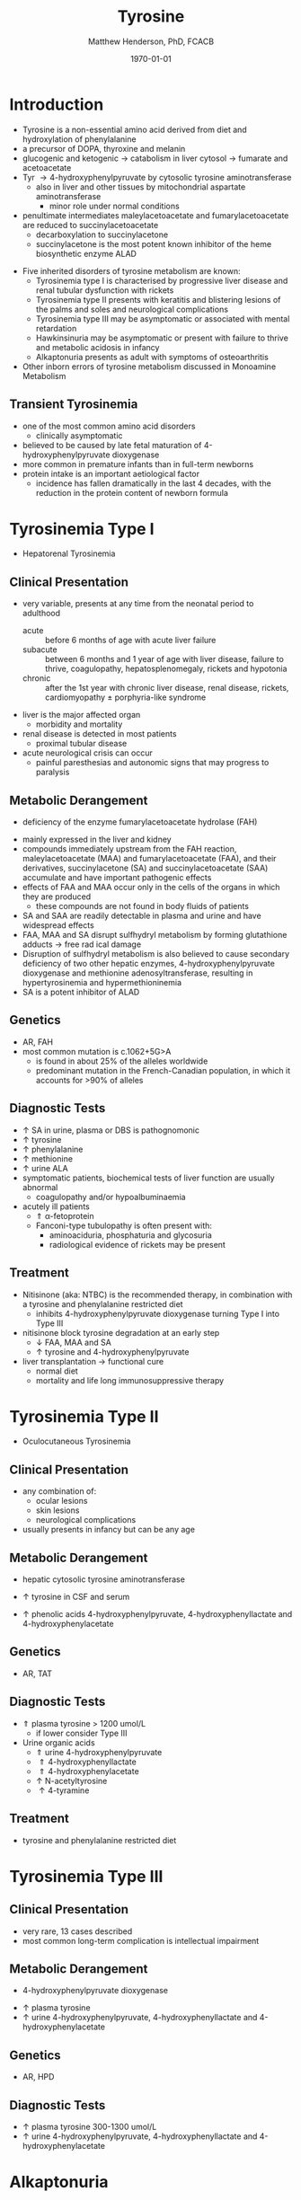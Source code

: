 #+TITLE: Tyrosine
#+AUTHOR: Matthew Henderson, PhD, FCACB
#+DATE: \today

* Introduction

- Tyrosine is a non-essential amino acid derived from diet and hydroxylation of phenylalanine
- a precursor of DOPA, thyroxine and melanin
- glucogenic and ketogenic \to catabolism in liver cytosol \to fumarate and acetoacetate
- Tyr \to 4-hydroxyphenylpyruvate by cytosolic tyrosine aminotransferase
  - also in liver and other tissues by mitochondrial aspartate aminotransferase
    - minor role under normal conditions
- penultimate intermediates maleylacetoacetate and fumarylacetoacetate
  are reduced to succinylacetoacetate
  - decarboxylation to succinylacetone
  - succinylacetone is the most potent known inhibitor of the heme biosynthetic enzyme ALAD

#+CAPTION[]:Tyrosine Catabolism:1 Tyrosine aminotransferase; 2 4-hydroxyphenylpyruvate dioxygenase; 3 homogentisate dioxygenase; 4 fumarylacetoacetase; 5 AST; 6 ALAD
#+NAME: fig:tyr
#+ATTR_LaTeX: :width 0.9\textwidth
[[file:./tyr/figures/tyr.png]]


- Five inherited disorders of tyrosine metabolism are known:
  - Tyrosinemia type I is characterised by progressive
    liver disease and renal tubular dysfunction with rickets
  - Tyrosinemia type II presents with keratitis and
    blistering lesions of the palms and soles and neurological
    complications
  - Tyrosinemia type III may be asymptomatic or associated with
    mental retardation
  - Hawkinsinuria may be asymptomatic or present with failure to
    thrive and metabolic acidosis in infancy
  - Alkaptonuria presents as adult with symptoms of osteoarthritis
- Other inborn errors of tyrosine metabolism discussed in Monoamine Metabolism

** Transient Tyrosinemia
 - one of the most common amino acid disorders
   - clinically asymptomatic
 - believed to be caused by late fetal maturation of
   4-hydroxyphenylpyruvate dioxygenase
 - more common in premature infants than in full-term newborns
 - protein intake is an important aetiological factor
   - incidence has fallen dramatically in the last 4 decades, with the
     reduction in the protein content of newborn formula

* Tyrosinemia Type I
- Hepatorenal Tyrosinemia
** Clinical Presentation
- very variable, presents at any time from the neonatal period to adulthood
  - acute :: before 6 months of age with acute liver failure
  - subacute :: between 6 months and 1 year of age with liver disease,
                failure to thrive, coagulopathy, hepatosplenomegaly,
                rickets and hypotonia
  - chronic :: after the 1st year with chronic liver disease, renal
               disease, rickets, cardiomyopathy \pm porphyria-like
               syndrome

- liver is the major affected organ
  - morbidity and mortality
- renal disease is detected in most patients
  - proximal tubular disease
- acute neurological crisis can occur
  - painful paresthesias and autonomic signs that may progress to
    paralysis

** Metabolic Derangement
- deficiency of the enzyme fumarylacetoacetate hydrolase (FAH)
\ce{fumarylacetoacetate ->[FAH] fumarate + acetoacetate}
- mainly expressed in the liver and kidney
- compounds immediately upstream from the FAH reaction,
  maleylacetoacetate (MAA) and fumarylacetoacetate (FAA), and their
  derivatives, succinylacetone (SA) and succinylacetoacetate (SAA)
  accumulate and have important pathogenic effects
- effects of FAA and MAA occur only in the cells of the organs in which they are produced
  - these compounds are not found in body fluids of patients
- SA and SAA are readily detectable in plasma and urine and have
  widespread effects
- FAA, MAA and SA disrupt sulfhydryl metabolism by forming glutathione
  adducts \to free rad ical damage
- Disruption of sulfhydryl metabolism is also believed to cause
  secondary deficiency of two other hepatic enzymes,
  4-hydroxyphenylpyruvate dioxygenase and methionine
  adenosyltransferase, resulting in hypertyrosinemia and
  hypermethioninemia
- SA is a potent inhibitor of ALAD

** Genetics
- AR, FAH
- most common mutation is c.1062+5G>A
  - is found in about 25% of the alleles worldwide
  - predominant mutation in the French-Canadian population, in which
    it accounts for >90% of alleles

** Diagnostic Tests
- \uparrow SA in urine, plasma or DBS is pathognomonic
- \uparrow tyrosine
- \uparrow phenylalanine
- \uparrow methionine
- \uparrow urine ALA
- symptomatic patients, biochemical tests of liver function are
  usually abnormal
  - coagulopathy and/or hypoalbuminaemia
- acutely ill patients
  - \Uparrow \alpha-fetoprotein
  - Fanconi-type tubulopathy is often present with:
    - aminoaciduria, phosphaturia and glycosuria
    - radiological evidence of rickets may be present

** Treatment
- Nitisinone (aka: NTBC) is the recommended therapy, in combination
  with a tyrosine and phenylalanine restricted diet
  - inhibits 4-hydroxyphenylpyruvate dioxygenase turning Type I into Type III
- nitisinone block tyrosine degradation at an early step
  - \downarrow FAA, MAA and SA
  - \uparrow tyrosine and 4-hydroxyphenylpyruvate
- liver transplantation \to functional cure
  - normal diet
  - mortality and life long immunosuppressive therapy

* Tyrosinemia Type II
- Oculocutaneous Tyrosinemia
** Clinical Presentation
- any combination of: 
  - ocular lesions
  - skin lesions
  - neurological complications
- usually presents in infancy but can be any age

** Metabolic Derangement
- hepatic cytosolic tyrosine aminotransferase
\ce{tyrosine ->[TAT] 4-hydroxyphenylpyruvate}
  - \uparrow tyrosine in CSF and serum
- \uparrow phenolic acids 4-hydroxyphenylpyruvate,
  4-hydroxyphenyllactate and 4-hydroxyphenylacetate

** Genetics
- AR, TAT

** Diagnostic Tests
- \Uparrow plasma tyrosine > 1200 umol/L
  - if lower consider Type III
- Urine organic acids
  - \Uparrow urine 4-hydroxyphenylpyruvate
  - \Uparrow 4-hydroxyphenyllactate
  - \Uparrow 4-hydroxyphenylacetate
  - \uparrow N-acetyltyrosine
  - \uparrow 4-tyramine

** Treatment
- tyrosine and phenylalanine restricted diet

* Tyrosinemia Type III
** Clinical Presentation
- very rare, 13 cases described
- most common long-term complication is intellectual impairment
** Metabolic Derangement
- 4-hydroxyphenylpyruvate dioxygenase
\ce{4-hydroxyphenylpyruvate ->[HPD] homogentisate}
- \uparrow plasma tyrosine
- \uparrow urine 4-hydroxyphenylpyruvate, 4-hydroxyphenyllactate and 4-hydroxyphenylacetate
** Genetics 
- AR, HPD
** Diagnostic Tests
- \uparrow plasma tyrosine 300-1300 umol/L
- \uparrow urine 4-hydroxyphenylpyruvate, 4-hydroxyphenyllactate and 4-hydroxyphenylacetate

* Alkaptonuria
** Clinical Presentation
- clinical symptoms first appear in adulthood
  - some cases diagnosed in infancy due to darkening of urine when
    exposed to air
- most prominent symptoms relate to joint and connective tissue involvement;
- significant cardiac disease and urolithiasis may be detected in later years
** Metabolic Derangement
- first identified IEM in 1902 by Garrod
- homogentisate dioxygenase expressed mainly in the liver and the
  kidneys
\ce{homogentisate ->[HGD] maleylacetoacetate}
- accumulation of homogentisate and its oxidised derivative
  benzoquinone acetic acid (the toxic metabolite) in various tissues
** Genetics
- AR, HGD
- 1:250000-1:1000000
** Diagnostic Tests
- Alkalinisation of the urine \to immediate dark brown colouration
- \uparrow urine homogentisate \to positive test for reducing substances
- \uparrow UOA homogentisic acid
** Treatment
- vitamin C
- nitisinone with \downarrow phe and tyr diet
  - 3-year clinical trial of nitisinone \to 95% \downarrow urine and plasma homogentisic acid
  - no demonstrable effects on clinical symptoms

* Hawkinsinuria
** Clinical Presentation
- only been described in a few families
- FTT and metabolic acidosis in infancy
- early weaning from breastfeeding seems to precipitate the disease
  - may be asymptomatic in breastfed infants

** Metabolic Derangement
- abnormal metabolites produced in hawkinsinuria
  - (hawkinsin (2-cysteinyl-1,4-dihydroxycyclohexenylacetate)
  - 4-hydroxycycloxylacetate)
- thought to derive from in-complete conversion of
  4-hydroxyphenylpyruvate to homogentisate caused by a defect in
  4-hydroxyphenylpyruvate dioxygenase
\ce{4-hydroxyphenylpyruvate ->[HPD] homogentisate}
- hawkinsin is product of a reaction of an epoxide intermediate with
  glutathione, which may be depleted
- metabolic acidosis due to 5-oxoproline accumulation secondary to
  glutathione depletion

** Genetics
- AR, HPD
- mutations that lead to a retention of partial HPD function,
  - production of hawkinsin and 4-hydroxycyclohexylacetate
** Diagnostic Tests
- UAO hawkinsin or 4-hydroxycyclohexylacetate is diagnostic
- may be moderate tyrosinaemia, increased urinary
  4-hydroxyphenylpyruvate and 4-hydroxyphenyllacate, metabolic
  acidosis and 5-oxoprolinuria during infancy

** Treatment
- return to breastfeeding or low tyr and phe diet
- asymptomatic after the 1st year of life
- affected infants are reported to have developed normally

